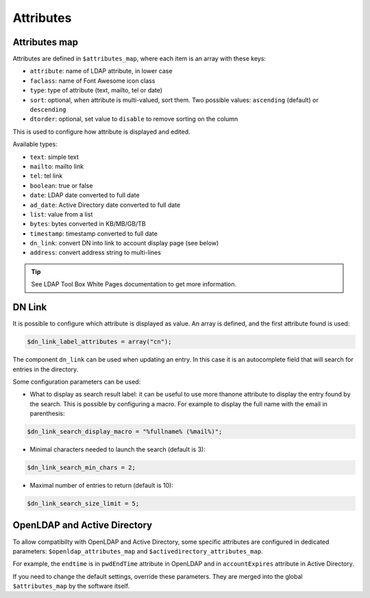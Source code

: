 Attributes
==========

Attributes map
--------------

Attributes are defined in ``$attributes_map``, where each item is an array with these keys:

* ``attribute``: name of LDAP attribute, in lower case
* ``faclass``: name of Font Awesome icon class
* ``type``: type of attribute (text, mailto, tel or date)
* ``sort``: optional, when attribute is multi-valued, sort them. Two possible values: ``ascending`` (default) or ``descending``
* ``dtorder``: optional, set value to ``disable`` to remove sorting on the column

This is used to configure how attribute is displayed and edited.

Available types:

* ``text``: simple text
* ``mailto``: mailto link
* ``tel``: tel link
* ``boolean``: true or false
* ``date``: LDAP date converted to full date
* ``ad_date``: Active Directory date converted to full date
* ``list``: value from a list
* ``bytes``: bytes converted in KB/MB/GB/TB
* ``timestamp``: timestamp converted to full date
* ``dn_link``: convert DN into link to account display page (see below)
* ``address``: convert address string to multi-lines

.. tip:: See LDAP Tool Box White Pages documentation to get more information.

DN Link
-------

It is possible to configure which attribute is displayed as value. An array is defined, and the first attribute found is used:

.. code-block:: php

    $dn_link_label_attributes = array("cn");

The component ``dn_link`` can be used when updating an entry. In this case it is an autocomplete field that will search for entries in the directory.

Some configuration parameters can be used:

* What to display as search result label: it can be useful to use more thanone attribute to display the entry found by the search. This is possible by configuring a macro. For example to display the full name with the email in parenthesis:

.. code-block:: php

    $dn_link_search_display_macro = "%fullname% (%mail%)";

* Minimal characters needed to launch the search (default is 3):

.. code-block:: php

    $dn_link_search_min_chars = 2;

* Maximal number of entries to return (default is 10):

.. code-block:: php

    $dn_link_search_size_limit = 5;

OpenLDAP and Active Directory
-----------------------------

To allow compatibilty with OpenLDAP and Active Directory, some specific attributes are configured in dedicated parameters: ``$openldap_attributes_map`` and ``$activedirectory_attributes_map``.

For example, the ``endtime`` is in ``pwdEndTime`` attribute in OpenLDAP and in ``accountExpires`` attribute in Active Directory.

If you need to change the default settings, override these parameters. They are merged into the global ``$attributes_map`` by the software itself.
